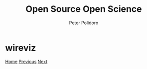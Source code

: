 #+title: Open Source Open Science
#+AUTHOR: Peter Polidoro
#+EMAIL: peter@polidoro.io

* wireviz

#+attr_html: :width 640px
#+ATTR_HTML: :align center
[[./freecad.org][file:img/wireviz.png]]


[[./index.org][Home]] [[./codeberg.org][Previous]] [[./freecad.org][Next]]

